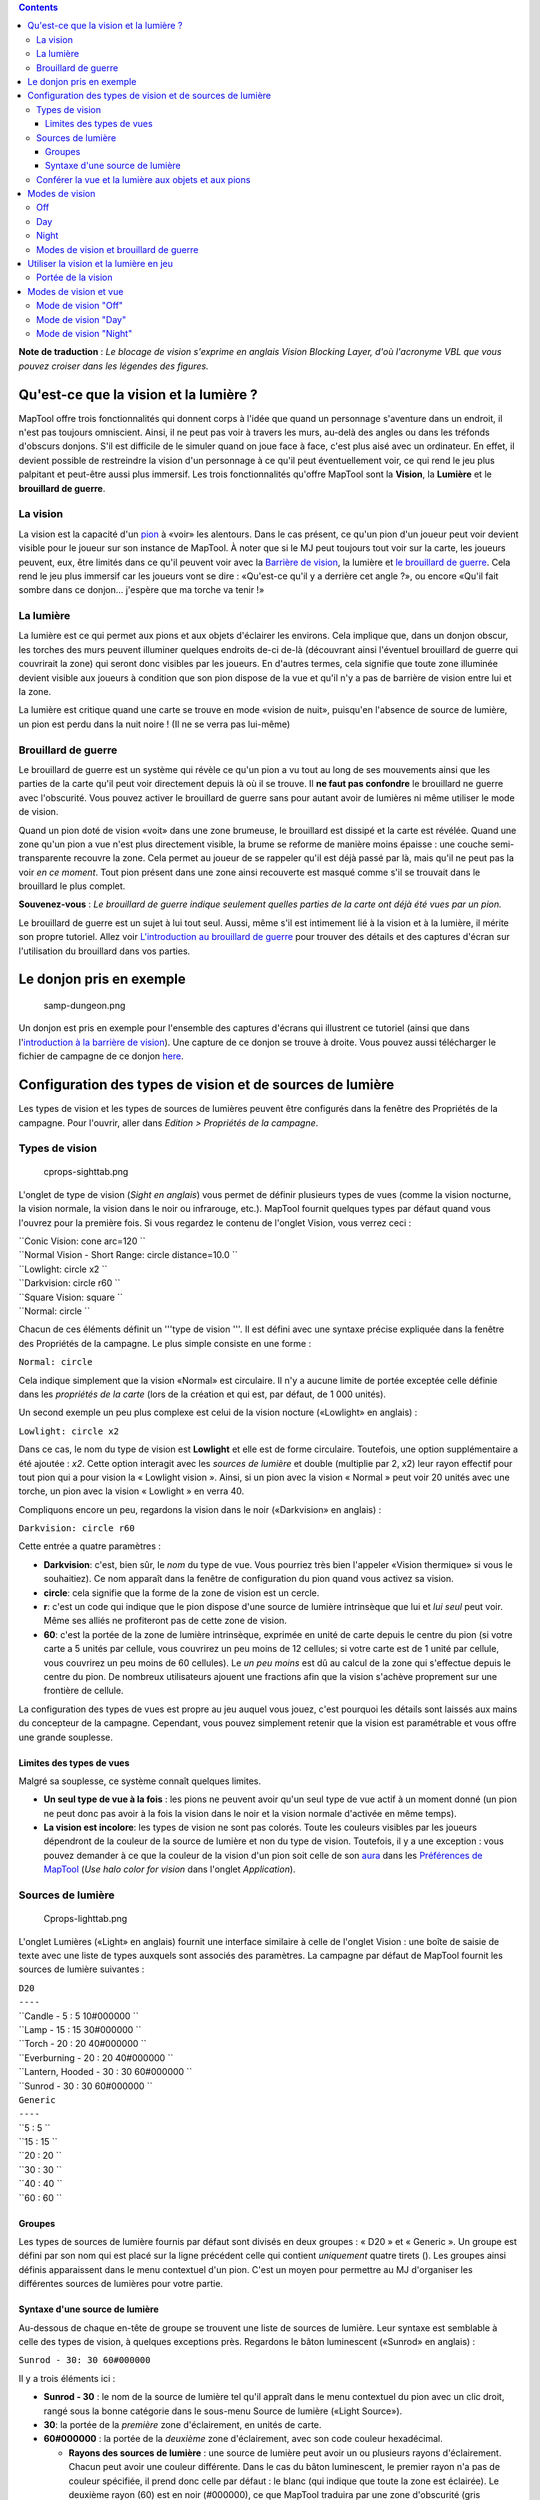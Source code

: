 .. contents::
   :depth: 3
..

.. raw:: mediawiki

   {{Languages|Introduction to Lights and Sights}}

**Note de traduction** : *Le blocage de vision s'exprime en anglais
Vision Blocking Layer, d'où l'acronyme VBL que vous pouvez croiser dans
les légendes des figures.*

.. _quest_ce_que_la_vision_et_la_lumière:

Qu'est-ce que la vision et la lumière ?
=======================================

MapTool offre trois fonctionnalités qui donnent corps à l'idée que quand
un personnage s'aventure dans un endroit, il n'est pas toujours
omniscient. Ainsi, il ne peut pas voir à travers les murs, au-delà des
angles ou dans les tréfonds d'obscurs donjons. S'il est difficile de le
simuler quand on joue face à face, c'est plus aisé avec un ordinateur.
En effet, il devient possible de restreindre la vision d'un personnage à
ce qu'il peut éventuellement voir, ce qui rend le jeu plus palpitant et
peut-être aussi plus immersif. Les trois fonctionnalités qu'offre
MapTool sont la **Vision**, la **Lumière** et le **brouillard de
guerre**.

.. _la_vision:

La vision
---------

La vision est la capacité d'un `pion <Token:token>`__ à «voir» les
alentours. Dans le cas présent, ce qu'un pion d'un joueur peut voir
devient visible pour le joueur sur son instance de MapTool. À noter que
si le MJ peut toujours tout voir sur la carte, les joueurs peuvent, eux,
être limités dans ce qu'il peuvent voir avec la `Barrière de
vision <Introduction_to_Vision_Blocking>`__, la lumière et `le
brouillard de guerre <Introduction_to_Fog_of_War>`__. Cela rend le jeu
plus immersif car les joueurs vont se dire : «Qu'est-ce qu'il y a
derrière cet angle ?», ou encore «Qu'il fait sombre dans ce donjon...
j'espère que ma torche va tenir !»

.. _la_lumière:

La lumière
----------

La lumière est ce qui permet aux pions et aux objets d'éclairer les
environs. Cela implique que, dans un donjon obscur, les torches des murs
peuvent illuminer quelques endroits de-ci de-là (découvrant ainsi
l'éventuel brouillard de guerre qui couvrirait la zone) qui seront donc
visibles par les joueurs. En d'autres termes, cela signifie que toute
zone illuminée devient visible aux joueurs à condition que son pion
dispose de la vue et qu'il n'y a pas de barrière de vision entre lui et
la zone.

La lumière est critique quand une carte se trouve en mode «vision de
nuit», puisqu'en l'absence de source de lumière, un pion est perdu dans
la nuit noire ! (Il ne se verra pas lui-même)

.. _brouillard_de_guerre:

Brouillard de guerre
--------------------

Le brouillard de guerre est un système qui révèle ce qu'un pion a vu
tout au long de ses mouvements ainsi que les parties de la carte qu'il
peut voir directement depuis là où il se trouve. Il **ne faut pas
confondre** le brouillard ne guerre avec l'obscurité. Vous pouvez
activer le brouillard de guerre sans pour autant avoir de lumières ni
même utiliser le mode de vision.

Quand un pion doté de vision «voit» dans une zone brumeuse, le
brouillard est dissipé et la carte est révélée. Quand une zone qu'un
pion a vue n'est plus directement visible, la brume se reforme de
manière moins épaisse : une couche semi-transparente recouvre la zone.
Cela permet au joueur de se rappeler qu'il est déjà passé par là, mais
qu'il ne peut pas la voir *en ce moment*. Tout pion présent dans une
zone ainsi recouverte est masqué comme s'il se trouvait dans le
brouillard le plus complet.

**Souvenez-vous** : *Le brouillard de guerre indique seulement quelles
parties de la carte ont déjà été vues par un pion.*

Le brouillard de guerre est un sujet à lui tout seul. Aussi, même s'il
est intimement lié à la vision et à la lumière, il mérite son propre
tutoriel. Allez voir `L'introduction au brouillard de
guerre <Introduction_to_Fog_of_War>`__ pour trouver des détails et des
captures d'écran sur l'utilisation du brouillard dans vos parties.

.. _le_donjon_pris_en_exemple:

Le donjon pris en exemple
=========================

.. figure:: samp-dungeon.png
   :alt: samp-dungeon.png

   samp-dungeon.png

Un donjon est pris en exemple pour l'ensemble des captures d'écrans qui
illustrent ce tutoriel (ainsi que dans l'\ `introduction à la barrière
de vision <Introduction_to_Vision_Blocking>`__). Une capture de ce
donjon se trouve à droite. Vous pouvez aussi télécharger le fichier de
campagne de ce donjon `here <here>`__.

.. _configuration_des_types_de_vision_et_de_sources_de_lumière:

Configuration des types de vision et de sources de lumière
==========================================================

Les types de vision et les types de sources de lumières peuvent être
configurés dans la fenêtre des Propriétés de la campagne. Pour l'ouvrir,
aller dans *Edition > Propriétés de la campagne*.

.. _types_de_vision:

Types de vision
---------------

.. figure:: cprops-sighttab.png
   :alt: cprops-sighttab.png

   cprops-sighttab.png

L'onglet de type de vision (*Sight en anglais*) vous permet de définir
plusieurs types de vues (comme la vision nocturne, la vision normale, la
vision dans le noir ou infrarouge, etc.). MapTool fournit quelques types
par défaut quand vous l'ouvrez pour la première fois. Si vous regardez
le contenu de l'onglet Vision, vous verrez ceci :

| ``Conic Vision: cone arc=120 ``
| ``Normal Vision - Short Range: circle distance=10.0 ``
| ``Lowlight: circle x2 ``
| ``Darkvision: circle r60 ``
| ``Square Vision: square ``
| ``Normal: circle ``

Chacun de ces éléments définit un '''type de vision '''. Il est défini
avec une syntaxe précise expliquée dans la fenêtre des Propriétés de la
campagne. Le plus simple consiste en une forme :

``Normal: circle``

Cela indique simplement que la vision «Normal» est circulaire. Il n'y a
aucune limite de portée exceptée celle définie dans les *propriétés de
la carte* (lors de la création et qui est, par défaut, de 1 000 unités).

Un second exemple un peu plus complexe est celui de la vision nocture
(«Lowlight» en anglais) :

``Lowlight: circle x2``

Dans ce cas, le nom du type de vision est **Lowlight** et elle est de
forme circulaire. Toutefois, une option supplémentaire a été ajoutée :
*x2*. Cette option interagit avec les *sources de lumière* et double
(multiplie par 2, x2) leur rayon effectif pour tout pion qui a pour
vision la « Lowlight vision ». Ainsi, si un pion avec la vision « Normal
» peut voir 20 unités avec une torche, un pion avec la vision « Lowlight
» en verra 40.

Compliquons encore un peu, regardons la vision dans le noir
(«Darkvision» en anglais) :

``Darkvision: circle r60``

Cette entrée a quatre paramètres :

-  **Darkvision**: c'est, bien sûr, le *nom* du type de vue. Vous
   pourriez très bien l'appeler «Vision thermique» si vous le
   souhaitiez). Ce nom apparaît dans la fenêtre de configuration du pion
   quand vous activez sa vision.
-  **circle**: cela signifie que la forme de la zone de vision est un
   cercle.
-  **r**: c'est un code qui indique que le pion dispose d'une source de
   lumière intrinsèque que lui et *lui seul* peut voir. Même ses alliés
   ne profiteront pas de cette zone de vision.
-  **60**: c'est la portée de la zone de lumière intrinsèque, exprimée
   en unité de carte depuis le centre du pion (si votre carte a 5 unités
   par cellule, vous couvrirez un peu moins de 12 cellules; si votre
   carte est de 1 unité par cellule, vous couvrirez un peu moins de 60
   cellules). Le *un peu moins* est dû au calcul de la zone qui
   s'effectue depuis le centre du pion. De nombreux utilisateurs ajouent
   une fractions afin que la vision s'achève proprement sur une
   frontière de cellule.

La configuration des types de vues est propre au jeu auquel vous jouez,
c'est pourquoi les détails sont laissés aux mains du concepteur de la
campagne. Cependant, vous pouvez simplement retenir que la vision est
paramétrable et vous offre une grande souplesse.

.. _limites_des_types_de_vues:

Limites des types de vues
~~~~~~~~~~~~~~~~~~~~~~~~~

Malgré sa souplesse, ce système connaît quelques limites.

-  **Un seul type de vue à la fois** : les pions ne peuvent avoir qu'un
   seul type de vue actif à un moment donné (un pion ne peut donc pas
   avoir à la fois la vision dans le noir et la vision normale d'activée
   en même temps).
-  **La vision est incolore**: les types de vision ne sont pas colorés.
   Toute les couleurs visibles par les joueurs dépendront de la couleur
   de la source de lumière et non du type de vision. Toutefois, il y a
   une exception : vous pouvez demander à ce que la couleur de la vision
   d'un pion soit celle de son `aura <token.halo>`__ dans les
   `Préférences de MapTool <MapTool_Preferences>`__ (*Use halo color for
   vision* dans l'onglet *Application*).

.. _sources_de_lumière:

Sources de lumière
------------------

.. figure:: Cprops-lighttab.png
   :alt: Cprops-lighttab.png

   Cprops-lighttab.png

L'onglet Lumières («Light» en anglais) fournit une interface similaire à
celle de l'onglet Vision : une boîte de saisie de texte avec une liste
de types auxquels sont associés des paramètres. La campagne par défaut
de MapTool fournit les sources de lumière suivantes :

| ``D20``
| ``----``
| ``Candle - 5 : 5 10#000000 ``
| ``Lamp - 15 : 15 30#000000 ``
| ``Torch - 20 : 20 40#000000 ``
| ``Everburning - 20 : 20 40#000000 ``
| ``Lantern, Hooded - 30 : 30 60#000000 ``
| ``Sunrod - 30 : 30 60#000000 ``
| ``Generic``
| ``----``
| ``5 : 5 ``
| ``15 : 15 ``
| ``20 : 20 ``
| ``30 : 30 ``
| ``40 : 40 ``
| ``60 : 60 ``

Groupes
~~~~~~~

Les types de sources de lumière fournis par défaut sont divisés en deux
groupes : « D20 » et « Generic ». Un groupe est défini par son nom qui
est placé sur la ligne précédent celle qui contient *uniquement* quatre
tirets (). Les groupes ainsi définis apparaissent dans le menu
contextuel d'un pion. C'est un moyen pour permettre au MJ d'organiser
les différentes sources de lumières pour votre partie.

.. _syntaxe_dune_source_de_lumière:

Syntaxe d'une source de lumière
~~~~~~~~~~~~~~~~~~~~~~~~~~~~~~~

Au-dessous de chaque en-tête de groupe se trouvent une liste de sources
de lumière. Leur syntaxe est semblable à celle des types de vision, à
quelques exceptions près. Regardons le bâton luminescent («Sunrod» en
anglais) :

``Sunrod - 30: 30 60#000000``

Il y a trois éléments ici :

-  **Sunrod - 30** : le nom de la source de lumière tel qu'il appraît
   dans le menu contextuel du pion avec un clic droit, rangé sous la
   bonne catégorie dans le sous-menu Source de lumière («Light Source»).
-  **30**: la portée de la *première* zone d'éclairement, en unités de
   carte.
-  **60#000000** : la portée de la *deuxième* zone d'éclairement, avec
   son code couleur hexadécimal.

   -  **Rayons des sources de lumière** : une source de lumière peut
      avoir un ou plusieurs rayons d'éclairement. Chacun peut avoir une
      couleur différente. Dans le cas du bâton luminescent, le premier
      rayon n'a pas de couleur spécifiée, il prend donc celle par défaut
      : le blanc (qui indique que toute la zone est éclairée). Le
      deuxième rayon (60) est en noir (#000000), ce que MapTool traduira
      par une zone d'obscurité (gris d'opacité moyenne) de 30 à 60
      unités de carte. L'effet global obtenu est donc une lumière
      franche sur 30 unités puis une zone à demi voilée sur 30 unités de
      plus (les éléments y brillent moins, mais sont tout de même
      visibles).

Un élément est non précisé dans cet exemple : il s'agit de la *forme*
que prend la zone éclairée. Tout comme les types de visions, les sources
de lumière peuvent avoir une forme qui est, par défaut, circulaire. Les
autres possibilités sont :

-  **Cone**: crée un zone conique en fonction de là où regarde le pion.
   Le regard peut être défini par l'action «Set Facing» dans le menu
   contextuel du pion.
-  **Square**: crée une zone carrée autour du pion.
-  **Aura**: c'est un car particulier car ce n'est pas à proprement
   parler une source de lumière : elle n'éclaire pas, ne révèle pas les
   objets cachés et est bloquée par les barrières de vision. De plus,
   elle est colorée. C'est un moyen de représentée la portée de l'aura
   d'un personnage (par ex. une aura d'apaisement des émotions).

.. _conférer_la_vue_et_la_lumière_aux_objets_et_aux_pions:

Conférer la vue et la lumière aux objets et aux pions
-----------------------------------------------------

.. figure:: Token-config-sight.png
   :alt: Token-config-sight.png

   Token-config-sight.png

.. figure:: Token-config-light.png
   :alt: Token-config-light.png

   Token-config-light.png

Pour conférier la vue et une lumière à un pion, faites ce qui suit :

#. Double-cliquez sur le pion et allez dans l'onglet «Config». Là,
   cochez la case «Has Sight» et sélectonnez le type de vision
   approprié. Souvenez-vous qu'un pion ne peut avoir qu'une vision
   d'active à la fois.
#. Cliquez sur **OK** pour sauvegarder les paramètres.
#. Cliquez droit sur le pion et aller dans le sous-menu «Light Source».
   Naviguez dans les différents sous-menus jusqu'à trouver la source de
   lumière désirée. Cliquez dessus; le pion a désormais une source de
   lumière.

.. _modes_de_vision:

Modes de vision
===============

.. figure:: Map-vision-mode.png
   :alt: Map-vision-mode.png

   Map-vision-mode.png

Les versions récentes de MapTool ont introduit le concept de *mode de
vision* qui permet au MJ de définir comment la vision et la lumière
doivent être traitées sur la carte. Il y a trois modes possibles :
**Off**, **Day**, et **Night** (respectivement aucun, jour et nuit) et
chacun provoque un comportement différent.

Dans la présentation qui suit des modes de vision, ce qui est visible
par le joueur selon les mouvements de son pion est basé sur ce qui est
visible par son pion. Ainsi, si les circonstances permettent au pion du
joueur d'apercevoir un pion ennemi, le joueur verra le pion ennemi sur
la carte. Dans le cas contraire, il n'apparaîtra pas sur la carte du
joueur.

Off
---

Quand le mode de vision est «Off», les paramètres de gestion de la
vision sont purement et simplement ignorés. Tout est tout le temps
visible, sauf si le brouillard de guerre recouvre la zone.

Day
---

En mode «Day» (jour), les sources de lumière ne sont pas prises en
compte dans la détermination de la vue des pions. De plus, aucune partie
de la carte n'est masquée aux joueurs (ce qui signifie qu'ils voient la
carte dans son entièreté, mais pas nécessairement les pions qui se
trouvent sur la carte; ainsi ils voient toute la structure du donjon).
En fait, le mode jour estime qu'un puissant soleil éclaire tous les
points de la carte et que tout est visible sauf en cas de barrière de
vision ou de brouillard de guerre.

Night
-----

Ce mode prend en compte les sources de lumière dans la détermination de
la vue des pions, estimant qu'il fait nuit noire et que, sans source de
lumière, on n'y voit rien (cela inclut que les joueurs ne puissent pas
voir leurs propres pions). Si le brouillard de guerre est utilisé en
conjonction du mode de nuit, les sources de lumière le dissiperont
localement, à condition qu'un pion puisse apercevoir la source de
lumière et qu'il n'y a pas de barrière de vision.

.. _modes_de_vision_et_brouillard_de_guerre:

Modes de vision et brouillard de guerre
---------------------------------------

Vous pouvez utiliser le brouillard de guerre en conjonction de tous les
modes de vision.

-  Quand la vision est désactivée («Off»), le brouillard de guerre est
   dissipé jusqu'à la limite de vision du pion (défini dans la fenêtre
   de Propriétés du pion). Le brouillard de guerre ne devient pas
   semi-transparent dans ce mode, puisque les joueurs ne «voient» rien.
   Le blocage de vision fonctionne quant à lui normalement.
-  En mode de jour («Day»), le brouillard de guerre se dissipera jusqu'à
   la limite de la vision définie lors de la création de la carte (qui,
   par défaut, est de 1 000 unités). Le blocage de vision fonctionne
   normalement. Le brouillard de guerre peut être complet ou
   semi-transparent, vu que les pions «voient» par où ils passent.
-  En mode de nuit («Night»), le brouillard de guerre est dissipé
   jusqu'à la portée maximale de la source de lumière (souvenez-vous que
   : 1. le pion doit disposer de la vue; 2. doit avoir une source de
   lumière ou être dans une zone éclairée -- sans cela, un pion ne voit
   rien du tout !). Le brouillard peut devenir semi-transparent tout
   comme en mode de jour.

.. _utiliser_la_vision_et_la_lumière_en_jeu:

Utiliser la vision et la lumière en jeu
=======================================

La vision, la lumière et le brouillard intéragissent de nombreuses
façons en jeu. Pour commencer, utilisons la vision sans lumière ni
brouillard de guerre. Les exemples ci-dessous utilisent le donjon de
démonstration illustré à droite. Notez que ce donjon utilise le `blocage
de vision <Introduction_to_Vision_Blocking>`__, une fonctionnalité qui
permet à MapTool de bloquer la ligne de vue d'un pion (ce qui permet
d'indiquer l'emplacement des murs, des piliers ou d'autres objets qui
obstruent le champ de vision).

.. _portée_de_la_vision:

Portée de la vision
-------------------

.. figure:: Nofog-sight-boundary.png
   :alt: Nofog-sight-boundary.png

   Nofog-sight-boundary.png

|Nofog-sight-boundvbl.png|, la limite du champ de vision du pion suit
les VBL.]]

Si vous avez conféré la vue à un pion, lorsque vous survolez celui-ci
avec votre souris, MapTool dessinera les contours de son champ de vision
avec une ligne blanche (un cercle si la vue est circulaire, un carré ou
un cône sinon). La capture d'écran ci-contre montre un pion d'un joueur
avec la vision «Normal - Short Range». Notez bien le cercle blanc qui
indique les limites du champ de vision.

Sur la première capture, il n'y a pas de blocage de vision sur la carte,
donc le pion peut tout voir. Pour une illustration plus réaliste de la
limite du champ de vision, regardez la deuxième capture prise avec le
même pion mais avec la présence de blocage de vision le long des murs du
donjon. Si vous regardez bien, vous verrez que la limite du champ de
vision est toujours dessinée en blanc, mais au lieu d'être circulaire,
elle est bloquée par les zones de blocage de vision positionnées sur la
carte, d'où sa forme irrégulière.

.. _modes_de_vision_et_vue:

Modes de vision et vue
======================

Comme expliqué tantôt, il y a trois modes de vision : '''Offf', **Day**
et **Night**. Chaque mode modifie le comportement de MapTool.

.. _mode_de_vision_off:

Mode de vision "Off"
--------------------

.. figure:: Nofog-visionoff-gmview.png
   :alt: Nofog-visionoff-gmview.png

   Nofog-visionoff-gmview.png

.. figure:: Nofog-visionoff-plyrview.png
   :alt: Nofog-visionoff-plyrview.png

   Nofog-visionoff-plyrview.png

Quand la vision est désactivée, la vue d'un pion n'est pas prise en
compte pour déterminer le champ de vision. Le joueur peut donc tout
voir. Le blocage de vision bloquera toujours le champ de vision du pion,
mais le joueur verra tout de même l'intégralité des choses.

Les deux captures d'écran illustrent respectivement la vue du MJ et
celle du joueur. Notez que les seuls objets qui ne sont pas visibles par
le joueur sont ceux qui sont placés sur la couche cachée de la carte
(«Hidden layer») ou que le MJ a coché comme invisible pour les joueurs.

.. _mode_de_vision_day:

Mode de vision "Day"
--------------------

.. figure:: Nofog-visionday-gmview.png
   :alt: Nofog-visionday-gmview.png

   Nofog-visionday-gmview.png

.. figure:: Nofog-visionday-plyrview.png
   :alt: Nofog-visionday-plyrview.png

   Nofog-visionday-plyrview.png

En mode de vision de jour, les paramètres de vue sont pris en compte
pour savoir ce qu'un pion peut et ne peut pas voir. Les sources de
lumières *ne sont pas* prises en considération. Si un objet ou un pion
est hors du champ de vision d'un pion, il ne sera pas visible par le
joueur. De la même manière, si un objet est masqué par un blocage de
vision, il ne sera pas visible.

Les deux captures illustrent cela (MJ en haut, joueur en bas). Notez que
le joueur (l'elfe) ne voit pas le dragon ni le héros car il y a un
blocage de vision entre eux.

.. _mode_de_vision_night:

Mode de vision "Night"
----------------------

.. figure:: Nofog-visionnight-gmview.png
   :alt: Nofog-visionnight-gmview.png

   Nofog-visionnight-gmview.png

.. figure:: Nofog-visionnight-plyrview.png
   :alt: Nofog-visionnight-plyrview.png

   Nofog-visionnight-plyrview.png

.. figure:: Nofog-visionnight-plyrview-candle.png
   :alt: Nofog-visionnight-plyrview-candle.png

   Nofog-visionnight-plyrview-candle.png

En mode de vision de nuit, la source de lumière d'un pion est conjuguée
à sa capacité de vision pour définir son champ de vision. Si un pion n'a
pas de source de lumière à portée, il sera caché, sauf s'il dispose
d'une source de lumière personnelle (voir la vision dans le noir
ci-haut). Le pion ne sera donc même pas visible par le joueur !

Les captures ci-contre illustrent cela. Vue MJ; vue joueur sans lumière;
vue joueur avec la source de lumière «Candle - 5». Il y a quelques
points d'attention :

#. Le mode de vision de nuit ne crée pas d'effet visuel d'obscurité. Il
   signifie simplement qu'à défaut de source de lumière, personne ne
   verra rien.
#. Dans la première vue joueur, le pion de l'elfe n'est pas visible dans
   le coin inférieur gauche du donjon car il n'a pas de source de
   lumière, donc ne voit rien, donc le joueur non plus ne voit rien, pas
   même son pion. Il voit uniquement l'arrière-plan de la carte.
#. Dans la deuxième vue joueur, l'elfe est visible car il possède une
   source de lumière. Cette source permet au joueur de voir jusqu'à la
   limite du champ de vision de son pion.

.. raw:: mediawiki

   {{Languages|Introduction to Lights and Sights}}

{{#customtitle:Introduction aux lumières et à la vision|Introduction aux
lumières et à la vision}}

`Category:MapTool <Category:MapTool>`__
`Category:Tutorial <Category:Tutorial>`__

.. |Nofog-sight-boundvbl.png| image:: Nofog-sight-boundvbl.png
